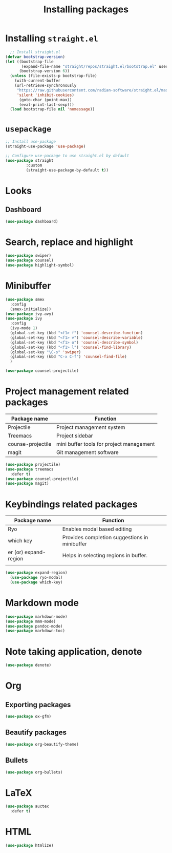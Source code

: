 #+Title: Installing packages
* Installing =straight.el=
#+begin_src emacs-lisp
  ;; Install straight.el
(defvar bootstrap-version)
(let ((bootstrap-file
       (expand-file-name "straight/repos/straight.el/bootstrap.el" user-emacs-directory))
      (bootstrap-version 6))
  (unless (file-exists-p bootstrap-file)
    (with-current-buffer
	(url-retrieve-synchronously
	 "https://raw.githubusercontent.com/radian-software/straight.el/master/install.el"
	 'silent 'inhibit-cookies)
      (goto-char (point-max))
      (eval-print-last-sexp)))
  (load bootstrap-file nil 'nomessage))
#+end_src

* =usepackage=
#+begin_src emacs-lisp
  ;; Install use-package
  (straight-use-package 'use-package)

  ;; Configure use-package to use straight.el by default
  (use-package straight
	       :custom
	       (straight-use-package-by-default t))
#+end_src

* Looks
** Dashboard
#+begin_src emacs-lisp
  (use-package dashboard)
#+end_src

* Search, replace and highlight
#+begin_src emacs-lisp
  (use-package swiper)
  (use-package counsel)
  (use-package highlight-symbol)
#+end_src
* Minibuffer
#+begin_src emacs-lisp
(use-package smex
  :config
  (smex-initialize))
(use-package ivy-avy)
(use-package ivy
  :config
  (ivy-mode 1)
  (global-set-key (kbd "<f1> f") 'counsel-describe-function)
  (global-set-key (kbd "<f1> v") 'counsel-describe-variable)
  (global-set-key (kbd "<f1> o") 'counsel-describe-symbol)
  (global-set-key (kbd "<f1> l") 'counsel-find-library)
  (global-set-key "\C-s" 'swiper)
  (global-set-key (kbd "C-x C-f") 'counsel-find-file)
  )

(use-package counsel-projectile)
#+end_src
* Project management related packages

| Package name      | Function                                 |
|-------------------+------------------------------------------|
| Projectile        | Project management system                |
| Treemacs          | Project sidebar                          |
| counse-projectile | mini buffer tools for project management |
| magit             | Git management software                  |

#+begin_src emacs-lisp
  (use-package projectile)
  (use-package treemacs
    :defer t)
  (use-package counsel-projectile)
  (use-package magit)
#+end_src

* Keybindings related packages

| Package name          | Function                                      |
|-----------------------+-----------------------------------------------|
| Ryo                   | Enables modal based editing                   |
| which key             | Provides completion suggestions in minibuffer |
| er (or) expand-region | Helps in selecting regions in buffer.         |
|                       |                                               |

#+begin_src emacs-lisp
  (use-package expand-region)
    (use-package ryo-modal)
    (use-package which-key)
#+end_src

* Markdown mode
#+begin_src emacs-lisp
  (use-package markdown-mode)
  (use-package mmm-mode)
  (use-package pandoc-mode)
  (use-package markdown-toc)
#+end_src
* Note taking application, denote
#+begin_src emacs-lisp
(use-package denote)
#+end_src
* Org
** Exporting packages
#+begin_src emacs-lisp
  (use-package ox-gfm)
#+end_src
** Beautify packages
#+begin_src emacs-lisp
  (use-package org-beautify-theme)
#+end_src
** Bullets
#+begin_src emacs-lisp
  (use-package org-bullets)
#+end_src
* LaTeX
#+begin_src emacs-lisp
(use-package auctex
  :defer t)
#+end_src
* HTML
#+begin_src emacs-lisp
  (use-package htmlize)
#+end_src
